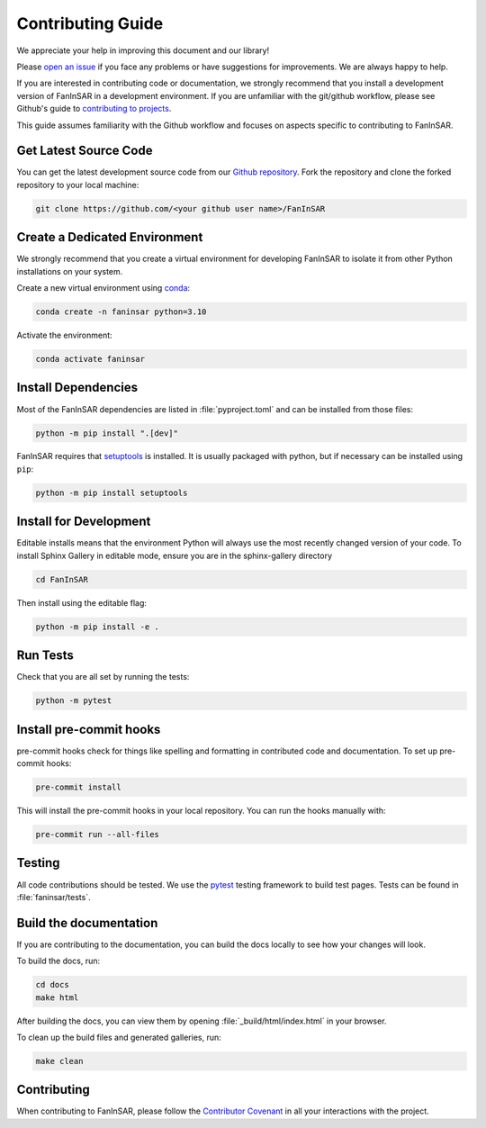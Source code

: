 .. _contributing:

==================
Contributing Guide
==================


We appreciate your help in improving this document and our library!

Please `open an issue <https://github.com/Fanchengyan/FanInSAR/issues>`_
if you face any problems or have suggestions for improvements. We are always happy to help.


If you are interested in contributing code or documentation, we strongly
recommend that you install a development version of FanInSAR in a
development environment. If you are unfamiliar with the git/github workflow,
please see Github's guide to `contributing to projects
<https://docs.github.com/en/get-started/quickstart/contributing-to-projects>`_.

This guide assumes familiarity with the Github workflow and focuses on aspects
specific to contributing to FanInSAR.


Get Latest Source Code
----------------------

You can get the latest development source code from our `Github repository
<https://github.com/Fanchengyan/FanInSAR>`_. Fork the repository and clone the forked repository to your local machine:

.. code-block:: bash

    git clone https://github.com/<your github user name>/FanInSAR


Create a Dedicated Environment
------------------------------

We strongly recommend that you create a virtual environment for developing FanInSAR to isolate it from other Python installations on your system.

Create a new virtual environment using `conda <https://docs.conda.io/en/latest/>`_:

.. code-block:: bash

    conda create -n faninsar python=3.10


Activate the environment:

.. code-block:: bash

    conda activate faninsar


Install Dependencies
--------------------

Most of the FanInSAR dependencies are listed in :file:`pyproject.toml` and can be
installed from those files:

.. code-block:: bash

    python -m pip install ".[dev]"

FanInSAR requires that `setuptools
<https://setuptools.pypa.io/en/latest/setuptools.html>`_ is installed. It is
usually packaged with python, but if necessary can be installed using ``pip``:

.. code-block:: bash

    python -m pip install setuptools



Install for Development
-----------------------

Editable installs means that the environment Python will always use the most
recently changed version of your code. To install Sphinx Gallery in editable
mode, ensure you are in the sphinx-gallery directory

.. code-block:: bash

    cd FanInSAR

Then install using the editable flag:

.. code-block:: bash

    python -m pip install -e .


Run Tests
---------

Check that you are all set by running the tests:

.. code-block:: bash

    python -m pytest

Install pre-commit hooks
------------------------

pre-commit hooks check for things like spelling and formatting in contributed
code and documentation. To set up pre-commit hooks:

.. code-block:: bash

    pre-commit install

This will install the pre-commit hooks in your local repository. You can run the hooks manually with:

.. code-block:: bash

    pre-commit run --all-files

Testing
-------

All code contributions should be tested. We use the `pytest
<https://docs.pytest.org/>`_ testing framework to build test
pages. Tests can be found in :file:`faninsar/tests`.



Build the documentation
-----------------------

If you are contributing to the documentation, you can build the docs locally to see how your changes will look.

To build the docs, run:


.. code-block:: bash

    cd docs
    make html

After building the docs, you can view them by opening :file:`_build/html/index.html` in your browser.

To clean up the build files and generated galleries, run:

.. code-block:: bash

    make clean


Contributing
------------

When contributing to FanInSAR, please follow the `Contributor Covenant
<https://www.contributor-covenant.org/version/2/0/code_of_conduct/>`_ in all
your interactions with the project.
